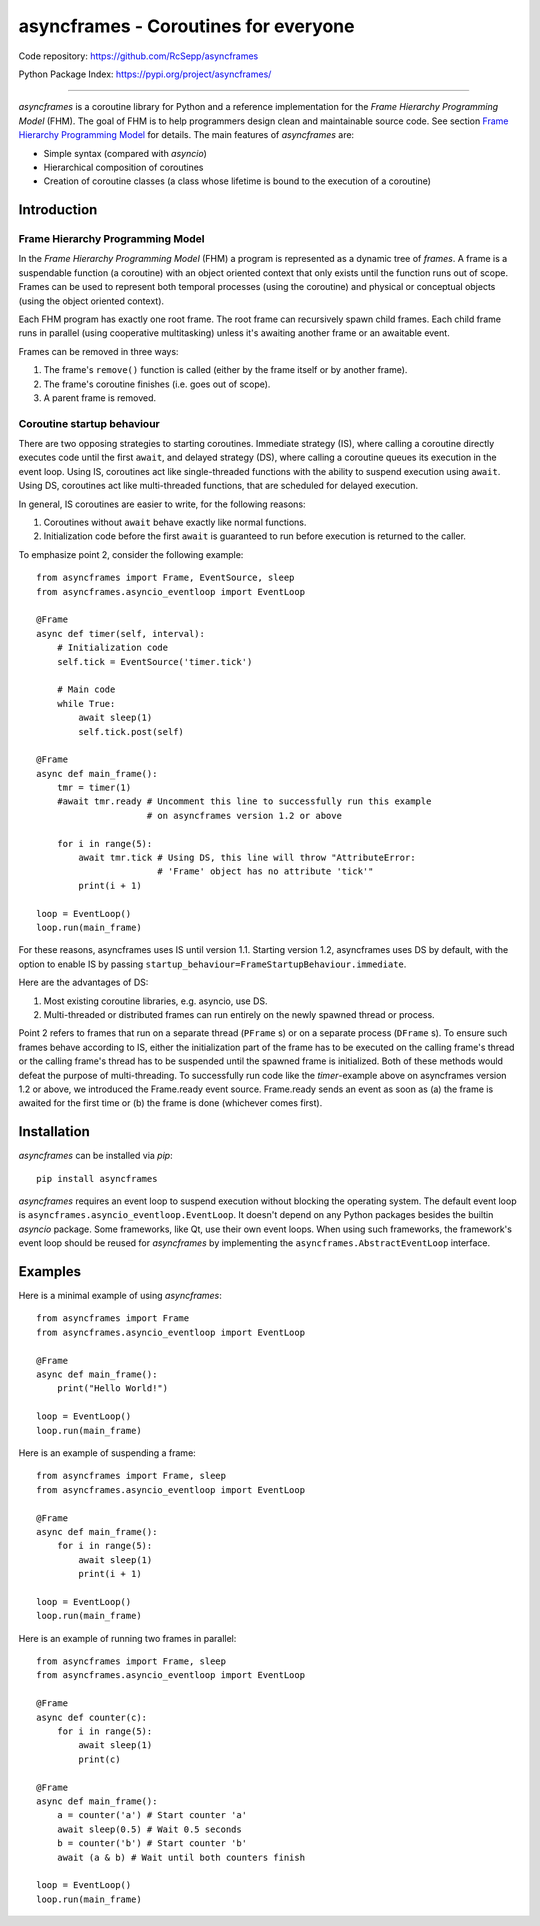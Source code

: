 =====================================
asyncframes - Coroutines for everyone
=====================================

.. image:: https://travis-ci.org/RcSepp/asyncframes.svg?branch=master
    :target: https://travis-ci.org/RcSepp/asyncframes

Code repository: https://github.com/RcSepp/asyncframes

Python Package Index: https://pypi.org/project/asyncframes/

----

*asyncframes* is a coroutine library for Python and a reference implementation for the *Frame Hierarchy Programming Model* (FHM). The goal of FHM is to help programmers design clean and maintainable source code. See section `Frame Hierarchy Programming Model`_ for details.
The main features of *asyncframes* are:

- Simple syntax (compared with *asyncio*)
- Hierarchical composition of coroutines
- Creation of coroutine classes (a class whose lifetime is bound to the execution of a coroutine)


Introduction
============

Frame Hierarchy Programming Model
---------------------------------

In the *Frame Hierarchy Programming Model* (FHM) a program is represented as a dynamic tree of *frames*. A frame is a suspendable function (a coroutine) with an object oriented context that only exists until the function runs out of scope. Frames can be used to represent both temporal processes (using the coroutine) and physical or conceptual objects (using the object oriented context).

Each FHM program has exactly one root frame. The root frame can recursively spawn child frames. Each child frame runs in parallel (using cooperative multitasking) unless it's awaiting another frame or an awaitable event.

Frames can be removed in three ways:

1. The frame's ``remove()`` function is called (either by the frame itself or by another frame).
2. The frame's coroutine finishes (i.e. goes out of scope).
3. A parent frame is removed.

Coroutine startup behaviour
---------------------------

There are two opposing strategies to starting coroutines. Immediate strategy (IS), where calling a coroutine directly executes code until the first ``await``, and delayed strategy (DS), where calling a coroutine queues its execution in the event loop. Using IS, coroutines act like single-threaded functions with the ability to suspend execution using ``await``. Using DS, coroutines act like multi-threaded functions, that are scheduled for delayed execution.

In general, IS coroutines are easier to write, for the following reasons:

1. Coroutines without ``await`` behave exactly like normal functions.
2. Initialization code before the first ``await`` is guaranteed to run before execution is returned to the caller.

To emphasize point 2, consider the following example: ::

    from asyncframes import Frame, EventSource, sleep
    from asyncframes.asyncio_eventloop import EventLoop

    @Frame
    async def timer(self, interval):
        # Initialization code
        self.tick = EventSource('timer.tick')

        # Main code
        while True:
            await sleep(1)
            self.tick.post(self)

    @Frame
    async def main_frame():
        tmr = timer(1)
        #await tmr.ready # Uncomment this line to successfully run this example
                         # on asyncframes version 1.2 or above

        for i in range(5):
            await tmr.tick # Using DS, this line will throw "AttributeError:
                           # 'Frame' object has no attribute 'tick'"
            print(i + 1)

    loop = EventLoop()
    loop.run(main_frame)

For these reasons, asyncframes uses IS until version 1.1. Starting version 1.2, asyncframes uses DS by default, with the option to enable IS by passing ``startup_behaviour=FrameStartupBehaviour.immediate``.

Here are the advantages of DS:

1. Most existing coroutine libraries, e.g. asyncio, use DS.
2. Multi-threaded or distributed frames can run entirely on the newly spawned thread or process.

Point 2 refers to frames that run on a separate thread (``PFrame`` s) or on a separate process (``DFrame`` s). To ensure such frames behave according to IS, either the initialization part of the frame has to be executed on the calling frame's thread or the calling frame's thread has to be suspended until the spawned frame is initialized. Both of these methods would defeat the purpose of multi-threading.
To successfully run code like the *timer*-example above on asyncframes version 1.2 or above, we introduced the Frame.ready event source. Frame.ready sends an event as soon as (a) the frame is awaited for the first time or (b) the frame is done (whichever comes first).



Installation
============

*asyncframes* can be installed via `pip`: ::

    pip install asyncframes

*asyncframes* requires an event loop to suspend execution without blocking the operating system. The default event loop is ``asyncframes.asyncio_eventloop.EventLoop``. It doesn't depend on any Python packages besides the builtin *asyncio* package.
Some frameworks, like Qt, use their own event loops. When using such frameworks, the framework's event loop should be reused for *asyncframes* by implementing the ``asyncframes.AbstractEventLoop`` interface.


Examples
========

Here is a minimal example of using *asyncframes*: ::

    from asyncframes import Frame
    from asyncframes.asyncio_eventloop import EventLoop

    @Frame
    async def main_frame():
        print("Hello World!")

    loop = EventLoop()
    loop.run(main_frame)

Here is an example of suspending a frame: ::

    from asyncframes import Frame, sleep
    from asyncframes.asyncio_eventloop import EventLoop

    @Frame
    async def main_frame():
        for i in range(5):
            await sleep(1)
            print(i + 1)

    loop = EventLoop()
    loop.run(main_frame)

Here is an example of running two frames in parallel: ::

    from asyncframes import Frame, sleep
    from asyncframes.asyncio_eventloop import EventLoop

    @Frame
    async def counter(c):
        for i in range(5):
            await sleep(1)
            print(c)

    @Frame
    async def main_frame():
        a = counter('a') # Start counter 'a'
        await sleep(0.5) # Wait 0.5 seconds
        b = counter('b') # Start counter 'b'
        await (a & b) # Wait until both counters finish

    loop = EventLoop()
    loop.run(main_frame)
